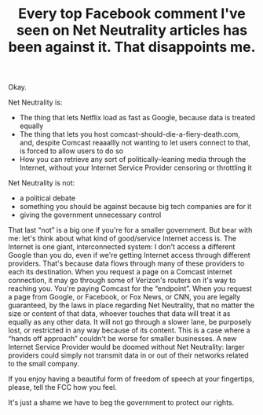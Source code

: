 #+TITLE: Every top Facebook comment I've seen on Net Neutrality articles has been against it. That disappoints me.
#+TAGS: Politics Rant

Okay.

Net Neutrality is:
+ The thing that lets Netflix load as fast as Google, because data is treated
  equally
+ The thing that lets you host comcast-should-die-a-fiery-death.com, and,
  despite Comcast reaaallly not wanting to let users connect to that, is forced
  to allow users to do so
+ How you can retrieve any sort of politically-leaning media through the
  Internet, without your Internet Service Provider censoring or throttling it

Net Neutrality is not:
+ a political debate
+ something you should be against because big tech companies are for it
+ giving the government unnecessary control

That last “not” is a big one if you're for a smaller government. But bear with
me: let's think about what kind of good/service Internet access is. The Internet
is one giant, interconnected system: I don't access a different Google than you
do, even if we're getting Internet access through different providers. That's
because data flows through many of these providers to each its destination. When
you request a page on a Comcast internet connection, it may go through some of
Verizon's routers on it's way to reaching you. You're paying Comcast for the
“endpoint”. When you request a page from Google, or Facebook, or Fox News, or
CNN, you are legally guaranteed, by the laws in place regarding Net Neutrality,
that no matter the size or content of that data, whoever touches that data will
treat it as equally as any other data. It will not go through a slower lane, be
purposely lost, or restricted in any way because of its content. This is a case
where a “hands off approach” couldn't be worse for smaller businesses. A new
Internet Service Provider would be doomed without Net Neutrality: larger
providers could simply not transmit data in or out of their networks related to
the small company.

If you enjoy having a beautiful form of freedom of speech at your fingertips,
please, tell the FCC how you feel.

It's just a shame we have to beg the government to protect our rights.
